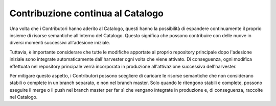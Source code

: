 Contribuzione continua al Catalogo
==================================

Una volta che i Contributori hanno aderito al Catalogo, questi hanno la
possibilità di espandere continuamente il proprio insieme di risorse
semantiche all'interno del Catalogo. Questo significa che possono
contribuire con delle nuove in diversi momenti successivi all'adesione
iniziale.

Tuttavia, è importante considerare che tutte le modifiche apportate al
proprio repository principale dopo l'adesione iniziale sono integrate
automaticamente dall'harvester ogni volta che viene attivato. Di
conseguenza, ogni modifica effettuata nel repository principale verrà
incorporata in produzione all'attivazione successiva dell'harvester.

Per mitigare questo aspetto, i Contributori possono scegliere di
caricare le risorse semantiche che non considerano stabili o complete in
un branch separato, e non nel branch master. Solo quando le ritengono
stabili e complete, possono eseguire il merge o il push nel branch
master per far sì che vengano integrate in produzione e, di conseguenza,
raccolte nel Catalogo.

